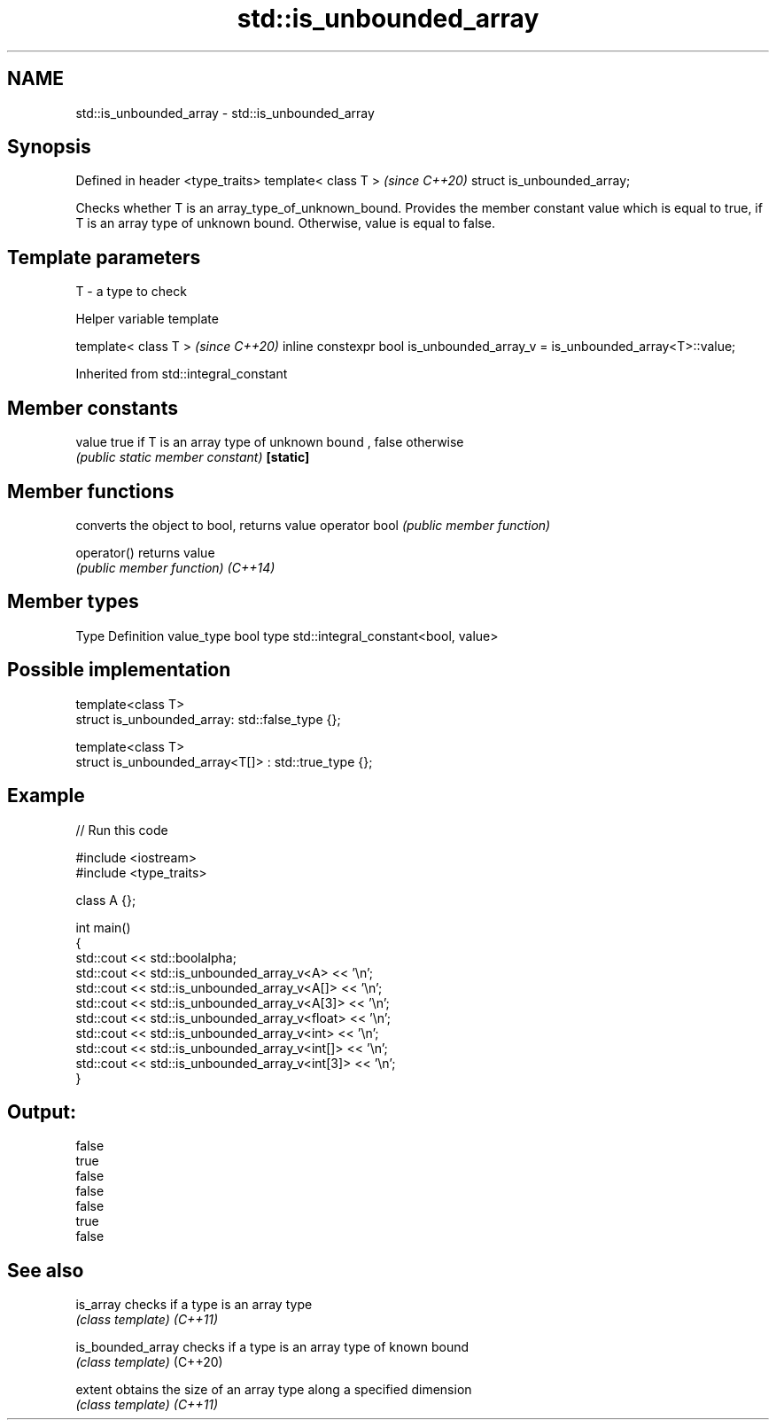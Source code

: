 .TH std::is_unbounded_array 3 "2020.03.24" "http://cppreference.com" "C++ Standard Libary"
.SH NAME
std::is_unbounded_array \- std::is_unbounded_array

.SH Synopsis

Defined in header <type_traits>
template< class T >              \fI(since C++20)\fP
struct is_unbounded_array;

Checks whether T is an array_type_of_unknown_bound. Provides the member constant value which is equal to true, if T is an array type of unknown bound. Otherwise, value is equal to false.

.SH Template parameters


T - a type to check


Helper variable template


template< class T >                                                         \fI(since C++20)\fP
inline constexpr bool is_unbounded_array_v = is_unbounded_array<T>::value;


Inherited from std::integral_constant


.SH Member constants



value    true if T is an array type of unknown bound , false otherwise
         \fI(public static member constant)\fP
\fB[static]\fP


.SH Member functions


              converts the object to bool, returns value
operator bool \fI(public member function)\fP

operator()    returns value
              \fI(public member function)\fP
\fI(C++14)\fP


.SH Member types


Type       Definition
value_type bool
type       std::integral_constant<bool, value>


.SH Possible implementation



  template<class T>
  struct is_unbounded_array: std::false_type {};

  template<class T>
  struct is_unbounded_array<T[]> : std::true_type {};



.SH Example


// Run this code

  #include <iostream>
  #include <type_traits>

  class A {};

  int main()
  {
      std::cout << std::boolalpha;
      std::cout << std::is_unbounded_array_v<A> << '\\n';
      std::cout << std::is_unbounded_array_v<A[]> << '\\n';
      std::cout << std::is_unbounded_array_v<A[3]> << '\\n';
      std::cout << std::is_unbounded_array_v<float> << '\\n';
      std::cout << std::is_unbounded_array_v<int> << '\\n';
      std::cout << std::is_unbounded_array_v<int[]> << '\\n';
      std::cout << std::is_unbounded_array_v<int[3]> << '\\n';
  }

.SH Output:

  false
  true
  false
  false
  false
  true
  false


.SH See also



is_array         checks if a type is an array type
                 \fI(class template)\fP
\fI(C++11)\fP

is_bounded_array checks if a type is an array type of known bound
                 \fI(class template)\fP
(C++20)

extent           obtains the size of an array type along a specified dimension
                 \fI(class template)\fP
\fI(C++11)\fP




